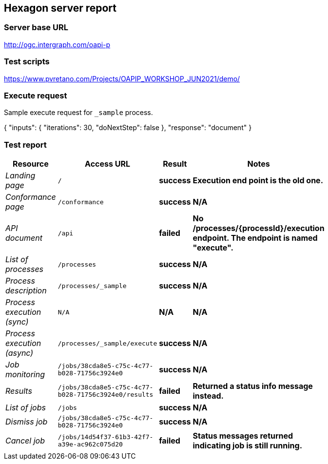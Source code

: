 == Hexagon server report

=== Server base URL

http://ogc.intergraph.com/oapi-p

=== Test scripts

https://www.pvretano.com/Projects/OAPIP_WORKSHOP_JUN2021/demo/

=== Execute request

Sample execute request for `_sample` process.

[source,JSON]
====
{
  "inputs": {
    "iterations": 30,
    "doNextStep": false
  },
  "response": "document"
}
====

=== Test report

[cols="40e,^20m,>20s,20s",width="75%",options="header",align="center"]
|===
|Resource |Access URL |Result |Notes
|Landing page |/ |success |Execution end point is the old one.
|Conformance page |/conformance |success |N/A
|API document |/api |failed |No /processes/{processId}/execution endpoint.  The endpoint is named "execute".
|List of processes |/processes |success |N/A
|Process description |/processes/_sample |success |N/A
|Process execution (sync)|N/A |N/A |N/A
|Process execution (async)|/processes/_sample/execute |success |N/A
|Job monitoring |/jobs/38cda8e5-c75c-4c77-b028-71756c3924e0 |success |N/A
|Results |/jobs/38cda8e5-c75c-4c77-b028-71756c3924e0/results |failed |Returned a status info message instead.
|List of jobs |/jobs |success |N/A
|Dismiss job |/jobs/38cda8e5-c75c-4c77-b028-71756c3924e0 |success |N/A
|Cancel job |/jobs/14d54f37-61b3-42f7-a39e-ac962c075d20 |failed |Status messages returned indicating job is still running.
